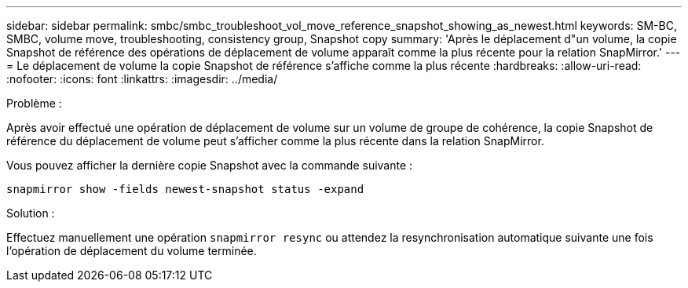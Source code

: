 ---
sidebar: sidebar 
permalink: smbc/smbc_troubleshoot_vol_move_reference_snapshot_showing_as_newest.html 
keywords: SM-BC, SMBC, volume move, troubleshooting, consistency group, Snapshot copy 
summary: 'Après le déplacement d"un volume, la copie Snapshot de référence des opérations de déplacement de volume apparaît comme la plus récente pour la relation SnapMirror.' 
---
= Le déplacement de volume la copie Snapshot de référence s'affiche comme la plus récente
:hardbreaks:
:allow-uri-read: 
:nofooter: 
:icons: font
:linkattrs: 
:imagesdir: ../media/


.Problème :
[role="lead"]
Après avoir effectué une opération de déplacement de volume sur un volume de groupe de cohérence, la copie Snapshot de référence du déplacement de volume peut s'afficher comme la plus récente dans la relation SnapMirror.

Vous pouvez afficher la dernière copie Snapshot avec la commande suivante :

`snapmirror show -fields newest-snapshot status -expand`

.Solution :
Effectuez manuellement une opération `snapmirror resync` ou attendez la resynchronisation automatique suivante une fois l'opération de déplacement du volume terminée.
